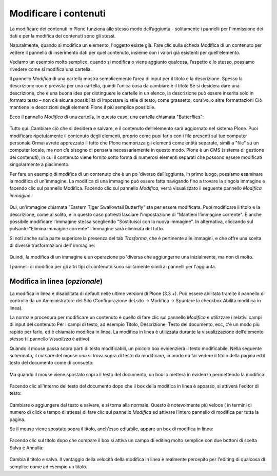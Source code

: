 Modificare i contenuti
=======================

La modificare dei contenuti in Plone funziona allo stesso modo
dell’aggiunta - solitamente i pannelli per l'immissione dei dati e per
la modifica dei contenuti sono gli stessi.

Naturalmente, quando si modifica un elemento, l'oggetto esiste già.
Fare clic sulla scheda Modifica di un contenuto per vedere il pannello
di inserimento dati per quel contenuto, insieme con i valori già
esistenti per quell’elemento.

Vediamo un esempio molto semplice, quando si modifica o viene aggiunto
qualcosa, l’aspetto è lo stesso, possiamo rivedere come si modifica
una cartella.

Il pannello *Modifica* di una cartella mostra semplicemente l’area di
input per il titolo e la descrizione. Spesso la descrizione non è
prevista per una cartella, quindi l'unica cosa da cambiare è il titolo
Se si desidera dare una descrizione, che è una buona idea per
distinguere le cartelle in un elenco, la descrizione può essere
inserita solo in formato testo – non c’è alcuna possibilità di
impostare lo stile di testo, come grassetto, corsivo, o altre
formattazioni Ciò mantiene le descrizioni degli elementi Plone il più
semplice possibile.

Ecco il pannello *Modifica* di una cartella, in questo caso, una
cartella chiamata "Butterflies":

.. figure:: ../_static/edititemfolder.png
   :align: center
   :alt: 

Tutto qui. Cambiare ciò che si desidera e salvare, e il contenuto
dell’elemento sarà aggiornato nel sistema Plone. Puoi modificare
ripetutamente il contenuto degli elementi, proprio come puoi farlo con
i file presenti sul tuo computer personale Ormai avrete apprezzato il
fatto che  Plone memorizza gli elementi come entità separate, simili a
"file" su un computer locale, ma non c’è bisogno di pensarla
necessariamente in questo modo. Plone è un CMS (sistema di gestione
dei contenuti), in cui il contenuto viene fornito sotto forma di
numerosi elementi separati che possono essere modificati
singolarmente a piacimento.

Per fare un esempio
di modifica di un contenuto che è un po 'diverso dall’aggiunta, in
primo luogo, possiamo esaminare la modifica di un'immagine. La
modifica di una immagine può essere fatta navigando fino a trovare la
singola immagine e facendo clic sul pannello Modifica. Facendo clic
sul pannello *Modifica*, verrà visualizzato il seguente pannello
*Modifica immagine*:

.. figure:: ../_static/editimage.png
   :align: center
   :alt: 

Qui, un'immagine chiamata "Eastern Tiger Swallowtail Butterfly" sta
per essere modificata. Puoi modificare il titolo e la descrizione,
come al solito, e in questo caso potresti lasciare l'impostazione di
"Mantieni l’immagine corrente". È anche possibile modificare
l'immagine stessa scegliendo "Sostituisci con la nuova immagine". In
alternativa, cliccando sul pulsante "Elimina immagine corrente"
l'immagine sarà eliminata del tutto.

Si noti anche sulla parte
superiore la presenza del tab *Trasforma*, che è pertinente alle
immagini, e che offre una scelta di diverse trasformazioni dell’
immagine:

.. figure:: ../_static/transformimage.png
   :align: center
   :alt: 

Quindi, la modifica di un immagine è un operazione po 'diversa che
aggiungerne una inizialmente, ma non di molto.

I pannelli di modifica per gli altri tipi di contenuto sono
solitamente simili ai pannelli per l'aggiunta.

Modifica in linea (*opzionale*)
---------------------------------

La modifica in linea è disabilitata di default nelle ultime versioni
di Plone (3.3 +). Può essere abilitata tramite il pannello di
controllo da un Amministratore del Sito (Configurazione del sito ->
Modifica -> Spuntare la checkbox Abilita modifica in linea).

La normale procedura per modificare un contenuto è quello di fare clic
sul pannello *Modifica* e utilizzare i relativi campi di input del
contenuto Per i campi di testo, ad esempio Titolo, Descrizione, Testo
del documento, ecc, c'è un modo più rapido per farlo, ed è chiamato
modifica in linea. La modifica in linea è utilizzata durante la
visualizzazione dell’elemento stesso (il pannello *Visualizza* è
attivo).

Quando il mouse passa sopra parti di testo modificabili, un piccolo
box evidenzierà il testo modificabile. Nella seguente schermata, il
cursore del mouse *non* si trova sopra di testo da modificare, in modo
da far vedere il titolo della pagina ed il testo del documento come di
consueto:

.. figure:: ../_static/inlineeditingoff.png
   :align: center
   :alt: 

Ma quando il mouse viene spostato sopra il
testo del documento, un box lo metterà in evidenza permettendo la
modifica:

.. figure:: ../_static/inlineeditingbodytext1.png
   :align: center
   :alt: 

Facendo clic all'interno del testo del documento dopo che il box della
modifica in linea è apparso, si attiverà l'editor di testo:

.. figure:: ../_static/inlineeditingbodytext2.png
   :align: center
   :alt: 

Cambiare o aggiungere del testo e salvare, e si torna alla normale.
Questo è notevolmente più veloce ( in termini di numero di click e
tempo di attesa) di fare clic sul pannello *Modifica* ed attivare
l’intero pannello di modifica per tutta la pagina.

Se il mouse viene
spostato sopra il titolo, anch’esso editabile, appare un box di
modifica in linea:

.. figure:: ../_static/inlineeditingtitle1.png
   :align: center
   :alt: 

Facendo clic sul titolo dopo che compare il box si attiva un campo di
editing molto semplice con due bottoni di scelta  Salva e Annulla:

.. figure:: ../_static/inlineeditingtitle2.png
   :align: center
   :alt: 

Cambia il titolo e salva. Il vantaggio della velocità della modifica
in linea è realmente percepito per l'editing di qualcosa di semplice
come ad esempio un titolo.
